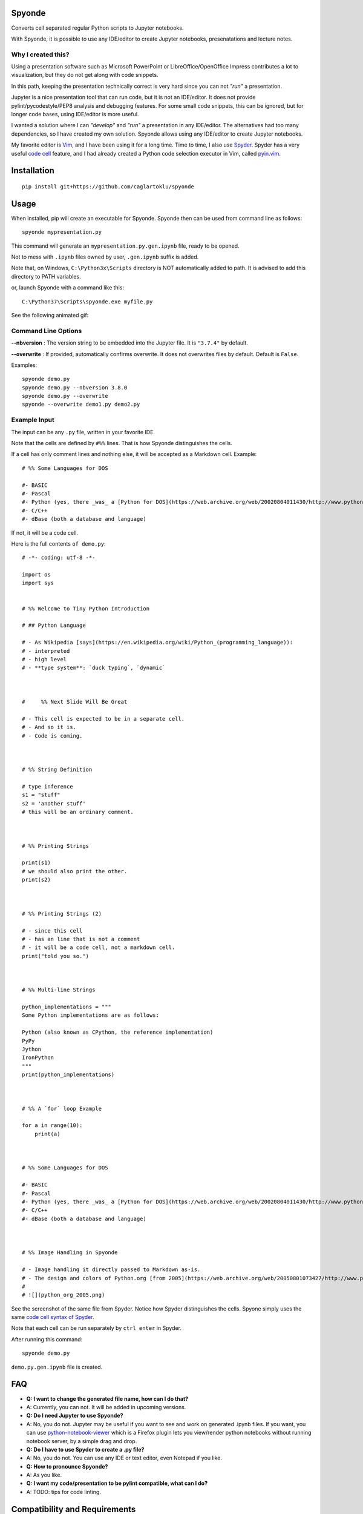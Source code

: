 Spyonde
=============================

Converts cell separated regular Python scripts to Jupyter notebooks.

With Spyonde, it is possible to use any IDE/editor to create Jupyter notebooks, presenatations and lecture notes.


Why I created this?
-------------------

Using a presentation software such as Microsoft PowerPoint or LibreOffice/OpenOffice Impress contributes a lot to visualization, but they do not get along with code snippets.

In this path, keeping the presentation technically correct is very hard since you can not *"run"* a presentation.

Jupyter is a nice presentation tool that can run code, but it is not an IDE/editor. It does not provide pylint/pycodestyle/PEP8 analysis and debugging features.
For some small code snippets, this can be ignored, but for longer code bases, using IDE/editor is more useful.

I wanted a solution where I can *"develop"* and *"run"* a presentation in any IDE/editor.
The alternatives had too many dependencies, so I have created my own solution.
Spyonde allows using any IDE/editor to create Jupyter notebooks.

My favorite editor is `Vim <https://www.vim.org/>`_, and I have been using it for a long time.
Time to time, I also use `Spyder <https://www.spyder-ide.org/>`_.
Spyder has a very useful `code cell <https://docs.spyder-ide.org/editor.html#defining-code-cells>`_ feature,
and I had already created a Python code selection executor in Vim,
called `pyin.vim <https://github.com/caglartoklu/pyin.vim>`_.



Installation
=============================

::

    pip install git+https://github.com/caglartoklu/spyonde



Usage
=============================

When installed, pip will create an executable for Spyonde.
Spyonde then can be used from command line as follows:

::

    spyonde mypresentation.py

This command will generate an ``mypresentation.py.gen.ipynb`` file, ready to be opened.

Not to mess with ``.ipynb`` files owned by user, ``.gen.ipynb`` suffix is added.

Note that, on Windows, ``C:\Python3x\Scripts`` directory is NOT automatically added to path.
It is advised to add this directory to PATH variables.

or, launch Spyonde with a command like this:

::

    C:\Python37\Scripts\spyonde.exe myfile.py

See the following animated gif:

.. image:: https://user-images.githubusercontent.com/2071639/79972273-5e4c9d80-849e-11ea-8478-75ff3ccf0e3d.gif


Command Line Options
----------------------

**--nbversion** :
The version string to be embedded into the Jupyter file. It is ``"3.7.4"`` by default.

**--overwrite** :
If provided, automatically confirms overwrite. It does not overwrites files by default. Default is ``False``.

Examples:

::

    spyonde demo.py
    spyonde demo.py --nbversion 3.8.0
    spyonde demo.py --overwrite
    spyonde --overwrite demo1.py demo2.py



Example Input
-------------

The input can be any ``.py`` file, written in your favorite IDE.

Note that the cells are defined by ``#%%`` lines.
That is how Spyonde distinguishes the cells.

If a cell has only comment lines and nothing else, it will be accepted as a Markdown cell. Example:

::

    # %% Some Languages for DOS

    #- BASIC
    #- Pascal
    #- Python (yes, there _was_ a [Python for DOS](https://web.archive.org/web/20020804011430/http://www.python.org/ftp/python/wpy/dos.html))
    #- C/C++
    #- dBase (both a database and language)

If not, it will be a code cell.

Here is the full contents ``of demo.py``:

::


    # -*- coding: utf-8 -*-

    import os
    import sys


    # %% Welcome to Tiny Python Introduction

    # ## Python Language

    # - As Wikipedia [says](https://en.wikipedia.org/wiki/Python_(programming_language)):
    # - interpreted
    # - high level
    # - **type system**: `duck typing`, `dynamic`



    #     %% Next Slide Will Be Great

    # - This cell is expected to be in a separate cell.
    # - And so it is.
    # - Code is coming.



    # %% String Definition

    # type inference
    s1 = "stuff"
    s2 = 'another stuff'
    # this will be an ordinary comment.



    # %% Printing Strings

    print(s1)
    # we should also print the other.
    print(s2)



    # %% Printing Strings (2)

    # - since this cell
    # - has an line that is not a comment
    # - it will be a code cell, not a markdown cell.
    print("told you so.")



    # %% Multi-line Strings

    python_implementations = """
    Some Python implementations are as follows:

    Python (also known as CPython, the reference implementation)
    PyPy
    Jython
    IronPython
    """
    print(python_implementations)



    # %% A `for` loop Example

    for a in range(10):
        print(a)



    # %% Some Languages for DOS

    #- BASIC
    #- Pascal
    #- Python (yes, there _was_ a [Python for DOS](https://web.archive.org/web/20020804011430/http://www.python.org/ftp/python/wpy/dos.html))
    #- C/C++
    #- dBase (both a database and language)



    # %% Image Handling in Spyonde

    # - Image handling it directly passed to Markdown as-is.
    # - The design and colors of Python.org [from 2005](https://web.archive.org/web/20050801073427/http://www.python.org/):
    #
    # ![](python_org_2005.png)


See the screenshot of the same file from Spyder.
Notice how Spyder distinguishes the cells.
Spyone simply uses the same `code cell syntax of Spyder <https://docs.spyder-ide.org/editor.html#defining-code-cells>`_.

Note that each cell can be run separately by ``ctrl enter`` in Spyder.


After running this command:

::

    spyonde demo.py


``demo.py.gen.ipynb`` file is created.

.. image:: https://user-images.githubusercontent.com/2071639/79972635-f2b70000-849e-11ea-98e5-a7de1060ce18.png


FAQ
=============================

- **Q: I want to change the generated file name, how can I do that?**
- A: Currently, you can not. It will be added in upcoming versions.

- **Q: Do I need Jupyter to use Spyonde?**
- A: No, you do not. Jupyter may be useful if you want to see and work on generated .ipynb files. If you want, you can use `python-notebook-viewer <https://addons.mozilla.org/en-US/firefox/addon/python-notebook-viewer/>`_ which is a Firefox plugin lets you view/render python notebooks without running notebook server, by a simple drag and drop.

- **Q: Do I have to use Spyder to create a .py file?**
- A: No, you do not. You can use any IDE or text editor, even Notepad if you like.

- **Q: How to pronounce Spyonde?**
- A: As you like.

- **Q: I want my code/presentation to be pylint compatible, what can I do?**
- A: TODO: tips for code linting.


Compatibility and Requirements
===================================

**Runtime Requirements**

- Officially, minimum tested Python version supported is 3.4.4.
- Untested: should work with Python 3.3 and 3.2, but not lower, since it uses `argparse <https://docs.python.org/3/library/argparse.html>`_.
- Python 2 is not supported and it is not in to do list.
- Jupyter is not required since a ``.ipynb`` file is nothing but a JSON file and Spyonde will create them without Jupyter. However, to see the created files, you may use Jupyter.

**Windows 10**

Tested and developed with Python 3.7.4 on Windows 10.
Development has been made with Python 3.7.4 on Windows 10.


**Linux**

Tested on Ubuntu 18.04 LTS on Windows 10 WSL with Python 3.6.9.

.. image:: https://user-images.githubusercontent.com/2071639/79972299-69073280-849e-11ea-82fa-bfd3060f992d.png

**Windows XP**

Tested on Windows XP, Python 3.4.4.

.. image:: https://user-images.githubusercontent.com/2071639/79972305-6a385f80-849e-11ea-8901-c887de50d128.png


**macOS**

Untested but it is expected to work.
Waiting for comments from macOS users.



Development
==============================

makefile: ``makepile.py``
--------------------------

``makepile.py`` is the make file of Spyonde.
It has no dependencies and it is written in pure Python.

It provides the following commands that can be run from command line:

python makepile.py
--------------------

Shows the main menu of makepile.py and possible targets.

::

    C:\projects1\spyonde>python makepile.py
    Possible targets:
    ['clean', 'demo', 'install', 'linecount', 'lint', 'pyinstaller', 'rst2html', 'test', 'uninstall']

    No target specified
    if you are on Windows, make sure you are running the script:
      python makepile.py target
    instead of:
      makepile.py target

    enter target: >>>


python makepile.py install
----------------------------

Installs the package locally with pip.


python makepile.py clean
-------------------------

Cleans the ``temp``, ``dist`` and generated files.


python makepile.py pyinstaller
--------------------------------

Packs the package using `PyInstaller <https://www.pyinstaller.org/>`_.

Since this is not mandatory, it has not been added to a ``requirements.txt`` file.

To use this target, PyInstaller must be already installed using:

::

    pip install pyinstaller


python makepile.py demo
-------------------------

Installs the package and uses it to convert the files in ``examples`` directory to Jupyter notebooks.


python makepile.py test
-------------------------

Applies unit testing to package.
Earlier versions have very small number of unit tests, more to come.


python makepile.py lint
-----------------------

Applies
`Pylint <https://www.pylint.org/>`_
and
`pycodestyle <https://pycodestyle.pycqa.org/en/latest/>`_
to the files in the package.

Requires:

::

    pip install pylint
    pip install pycodestyle


python makepile.py linecount
------------------------------

Counts the number of lines in the project using ``cloc`` command.

Requires:

`cloc <https://github.com/AlDanial/cloc>`_ utility
must be already installed.


python makepile.py rst2html
------------------------------

Converts the ``README.rst`` file to ``README.rst.html`` using `rst2html5 <https://pypi.org/project/rst2html5/>`_.

Requires:

::

    pip install rst2html5


To Do
==============================

- ``[x]`` using makepile.py as makefile
- ``[x]`` examples directory
- ``[x]`` running examples from makepile.py: target:demo
- ``[x]`` add makepile usage to Development section
- ``[x]`` Test on Python 3.4.4 on Windows XP
- ``[x]`` Test on Ubuntu 18.04 on Windows (WSL)
- ``[x]`` screenshots to README.rst
- ``[x]`` upload to Github
- ``[ ]`` upload to pypi
- ``[ ]`` more unit test coverage
- ``[ ]`` recursively generate .ipynb files under a directory.
- ``[ ]`` standalone Windows version.
- ``[ ]`` icon for standalone Windows version.
- ``[ ]`` date-time suffix option when generating files.



Related Projects
==============================

- `Jupytext <https://github.com/mwouts/jupytext>`_ Jupytext can save Jupyter notebooks as Markdown, RMarkdown and some others.
- `nbconvert <https://github.com/jupyter/nbconvert>`_ : The nbconvert tool allows you to convert an .ipynb notebook file into various static formats including HTML, LaTeX, PDF, Markdown, reStructuredText and some others.
- `pynb <https://github.com/elehcimd/pynb>`_ Jupyter notebooks as plain Python code with embedded Markdown text. The missions of pynb and Spyonde are very similar.
- `python-notebook-viewer <https://addons.mozilla.org/en-US/firefox/addon/python-notebook-viewer/>`_ This Firefox plugin lets you view/render python notebooks without running notebook server, by a simple drag and drop.



The name "Spyonde"
------------------

::

> There are only two hard things in Computer Science:
> cache invalidation and naming things.

-- Phil Karlton

I have checked the `Moons of Jupiter <https://en.wikipedia.org/wiki/Moons_of_Jupiter#List>`_ and I think I have found a suitable one in #76:
`Sponde <https://en.wikipedia.org/wiki/Sponde>`_

From Wikipedia:

::

> Sponde, also known as Jupiter XXXVI, is a natural satellite of Jupiter.
> It was discovered by a team of astronomers from the University of Hawaii led by Scott S. Sheppard in 2001.
> Sponde is about 2 kilometres in diameter.

It seems that it is a nice fit for low-dependency utility.

A little word-play on ``Sponde``, and we have ``Spyonde`` as in ``Jupyter`` and ``Spyder``.



Licence
==============================

MIT Licensed.
See the `LICENSE.txt <LICENSE.txt>`_ file.

